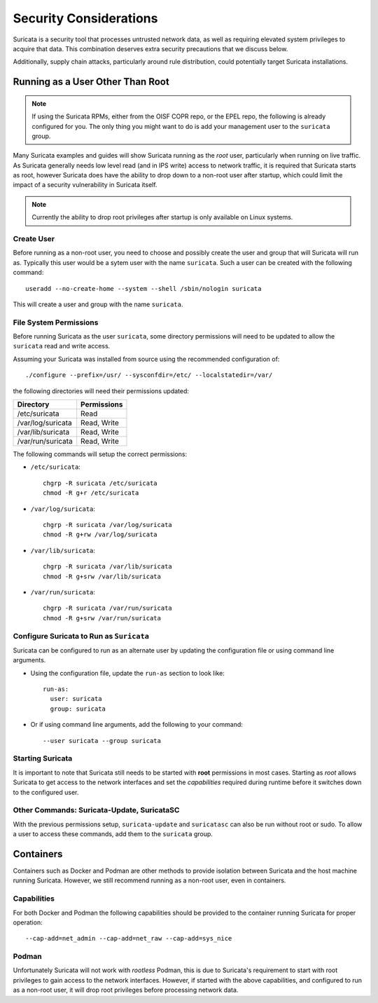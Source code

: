Security Considerations
=======================

Suricata is a security tool that processes untrusted network data, as
well as requiring elevated system privileges to acquire that
data. This combination deserves extra security precautions that we
discuss below.

Additionally, supply chain attacks, particularly around rule
distribution, could potentially target Suricata installations.

Running as a User Other Than Root
---------------------------------

.. note:: If using the Suricata RPMs, either from the OISF COPR repo,
          or the EPEL repo, the following is already configured for
          you. The only thing you might want to do is add your
          management user to the ``suricata`` group.

Many Suricata examples and guides will show Suricata running as the
*root* user, particularly when running on live traffic. As Suricata
generally needs low level read (and in IPS write) access to network
traffic, it is required that Suricata starts as root, however Suricata
does have the ability to drop down to a non-root user after startup,
which could limit the impact of a security vulnerability in Suricata
itself.

.. note:: Currently the ability to drop root privileges after startup
          is only available on Linux systems.

Create User
~~~~~~~~~~~

Before running as a non-root user, you need to choose and possibly
create the user and group that will Suricata will run as. Typically
this user would be a sytem user with the name ``suricata``. Such a
user can be created with the following command::

  useradd --no-create-home --system --shell /sbin/nologin suricata

This will create a user and group with the name ``suricata``.

File System Permissions
~~~~~~~~~~~~~~~~~~~~~~~

Before running Suricata as the user ``suricata``, some directory
permissions will need to be updated to allow the ``suricata`` read and
write access.

Assuming your Suricata was installed from source using the recommended
configuration of::

  ./configure --prefix=/usr/ --sysconfdir=/etc/ --localstatedir=/var/

the following directories will need their permissions updated:

+------------------+-----------+
|Directory         |Permissions|
+==================+===========+
|/etc/suricata     |Read       |
+------------------+-----------+
|/var/log/suricata |Read, Write|
+------------------+-----------+
|/var/lib/suricata |Read, Write|
+------------------+-----------+
|/var/run/suricata |Read, Write|
+------------------+-----------+

The following commands will setup the correct permissions:

* ``/etc/suricata``::

    chgrp -R suricata /etc/suricata
    chmod -R g+r /etc/suricata

* ``/var/log/suricata``::

    chgrp -R suricata /var/log/suricata
    chmod -R g+rw /var/log/suricata

* ``/var/lib/suricata``::

    chgrp -R suricata /var/lib/suricata
    chmod -R g+srw /var/lib/suricata

* ``/var/run/suricata``::

    chgrp -R suricata /var/run/suricata
    chmod -R g+srw /var/run/suricata

Configure Suricata to Run as ``Suricata``
~~~~~~~~~~~~~~~~~~~~~~~~~~~~~~~~~~~~~~~~~

Suricata can be configured to run as an alternate user by updating the
configuration file or using command line arguments.

* Using the configuration file, update the ``run-as`` section to look like::

    run-as:
      user: suricata
      group: suricata

* Or if using command line arguments, add the following to your command::

    --user suricata --group suricata

Starting Suricata
~~~~~~~~~~~~~~~~~

It is important to note that Suricata still needs to be started with
**root** permissions in most cases. Starting as *root* allows Suricata
to get access to the network interfaces and set the *capabilities*
required during runtime before it switches down to the configured
user.

Other Commands: Suricata-Update, SuricataSC
~~~~~~~~~~~~~~~~~~~~~~~~~~~~~~~~~~~~~~~~~~~

With the previous permissions setup, ``suricata-update`` and
``suricatasc`` can also be run without root or sudo. To allow a user
to access these commands, add them to the ``suricata`` group.

Containers
----------

Containers such as Docker and Podman are other methods to provide
isolation between Suricata and the host machine running Suricata.
However, we still recommend running as a non-root user, even in
containers.

Capabilities
~~~~~~~~~~~~

For both Docker and Podman the following capabilities should be
provided to the container running Suricata for proper operation::

  --cap-add=net_admin --cap-add=net_raw --cap-add=sys_nice

Podman
~~~~~~

Unfortunately Suricata will not work with *rootless* Podman, this is
due to Suricata's requirement to start with root privileges to gain
access to the network interfaces. However, if started with the above
capabilities, and configured to run as a non-root user, it will drop
root privileges before processing network data.
